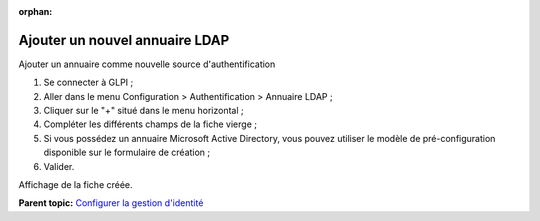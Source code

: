 :orphan:

Ajouter un nouvel annuaire LDAP
===============================

Ajouter un annuaire comme nouvelle source d'authentification

1. Se connecter à GLPI ;
2. Aller dans le menu Configuration > Authentification > Annuaire LDAP ;
3. Cliquer sur le "+" situé dans le menu horizontal ;
4. Compléter les différents champs de la fiche vierge ;
5. Si vous possédez un annuaire Microsoft Active Directory, vous pouvez
   utiliser le modèle de pré-configuration disponible sur le formulaire
   de création ;
6. Valider.

Affichage de la fiche créée.

**Parent topic:** `Configurer la gestion
d'identité <../glpi/config_auth.html>`__

